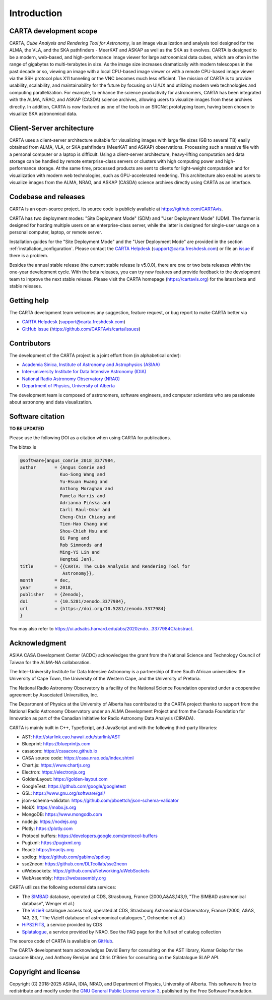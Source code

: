 Introduction
============

CARTA development scope
-----------------------
CARTA, *Cube Analysis and Rendering Tool for Astronomy*, is an image visualization and analysis tool designed for the ALMA, the VLA, and the SKA pathfinders - MeerKAT and ASKAP as well as the SKA as it evolves. CARTA is designed to be a modern, web-based, and high-performance image viewer for large astronomical data cubes, which are often in the range of gigabytes to multi-terabytes in size. As the image size increases dramatically with modern telescopes in the past decade or so, viewing an image with a local CPU-based image viewer or with a remote CPU-based image viewer via the SSH protocol plus X11 tunneling or the VNC becomes much less efficient. The mission of CARTA is to provide usability, scalability, and maintainability for the future by focusing on UI/UX and utilizing modern web technologies and computing parallelization. For example, to enhance the science productivity for astronomers, CARTA has been integrated with the ALMA, NRAO, and ASKAP (CASDA) science archives, allowing users to visualize images from these archives directly. In addition, CARTA is now featured as one of the tools in an SRCNet prototyping team, having been chosen to visualize SKA astronomical data.



Client-Server architecture
--------------------------
CARTA uses a client-server architecture suitable for visualizing images with large file sizes (GB to several TB) easily obtained from ALMA, VLA, or SKA pathfinders (MeerKAT and ASKAP) observations. Processing such a massive file with a personal computer or a laptop is difficult. Using a client-server architecture, heavy-lifting computation and data storage can be handled by remote enterprise-class servers or clusters with high computing power and high-performance storage. At the same time, processed products are sent to clients for light-weight computation and for visualization with modern web technologies, such as GPU-accelerated rendering. This architecture also enables users to visualize images from the ALMA, NRAO, and ASKAP (CASDA) science archives directly using CARTA as an interface. 


.. raw:: html

   <a href="_static/carta_intro_serverClient.png" target="_blank">
       <img src="_static/carta_intro_serverClient.png" 
           style="width:100%;height:auto;">
   </a>


Codebase and releases
---------------------
CARTA is an open-source project. Its source code is publicly available at https://github.com/CARTAvis. 

CARTA has two deployment modes: "Site Deployment Mode" (SDM) and "User Deployment Mode" (UDM). The former is designed for hosting multiple users on an enterprise-class server, while the latter is designed for single-user usage on a personal computer, laptop, or remote server. 

Installation guides for the "Site Deployment Mode" and the "User Deployment Mode" are provided in the section :ref:`installation_configuration`. Please contact the `CARTA Helpdesk <support@carta.freshdesk.com>`_ (support@carta.freshdesk.com) or file an `issue <https://github.com/CARTAvis/carta/issues>`_ if there is a problem. 

Besides the annual stable release (the current stable release is v5.0.0), there are one or two beta releases within the one-year development cycle. With the beta releases, you can try new features and provide feedback to the development team to improve the next stable release. Please visit the CARTA homepage (https://cartavis.org) for the latest beta and stable releases. 


Getting help
------------
The CARTA development team welcomes any suggestion, feature request, or bug report to make CARTA better via 

* `CARTA Helpdesk <support@carta.freshdesk.com>`_ (support@carta.freshdesk.com) 
* `GitHub Issue <https://github.com/CARTAvis/carta/issues>`_ (https://github.com/CARTAvis/carta/issues)


Contributors
------------
The development of the CARTA project is a joint effort from (in alphabetical order):

* `Academia Sinica, Institute of Astronomy and Astrophysics (ASIAA) <https://www.asiaa.sinica.edu.tw>`_
* `Inter-university Institute for Data Intensive Astronomy (IDIA) <https://idia.ac.za>`_
* `National Radio Astronomy Observatory (NRAO) <https://science.nrao.edu>`_
* `Department of Physics, University of Alberta <https://www.ualberta.ca/physics>`_


.. raw:: html

   <img src="_static/carta_wg_logo.png" 
        style="width:100%;height:auto;">

The development team is composed of astronomers, software engineers, and computer scientists who are passionate about astronomy and data visualization.



Software citation
-----------------
**TO BE UPDATED**

Please use the following DOI as a citation when using CARTA for publications.

.. image:: https://zenodo.org/badge/DOI/10.5281/zenodo.3377984.svg
   :target: https://doi.org/10.5281/zenodo.3377984

The bibtex is

.. code-block:: bibtex
   
   @software{angus_comrie_2018_3377984,
   author       = {Angus Comrie and
                  Kuo-Song Wang and
                  Yu-Hsuan Hwang and
                  Anthony Moraghan and
                  Pamela Harris and
                  Adrianna Pińska and
                  Carli Raul-Omar and
                  Cheng-Chin Chiang and
                  Tien-Hao Chang and
                  Shou-Chieh Hsu and
                  Qi Pang and
                  Rob Simmonds and
                  Ming-Yi Lin and
                  Hengtai Jan},
   title        = {{CARTA: The Cube Analysis and Rendering Tool for 
                   Astronomy}},
   month        = dec,
   year         = 2018,
   publisher    = {Zenodo},
   doi          = {10.5281/zenodo.3377984},
   url          = {https://doi.org/10.5281/zenodo.3377984}
   }

You may also refer to https://ui.adsabs.harvard.edu/abs/2020zndo...3377984C/abstract.

Acknowledgment
--------------
ASIAA CASA Development Center (ACDC) acknowledges the grant from the National Science and Technology Council of Taiwan for the ALMA-NA collaboration.

The Inter-University Institute for Data Intensive Astronomy is a partnership of three South African universities: the University of Cape Town, the University of the Western Cape, and the University of Pretoria.

The National Radio Astronomy Observatory is a facility of the National Science Foundation operated under a cooperative agreement by Associated Universities, Inc.

The Department of Physics at the University of Alberta has contributed to the CARTA project thanks to support from the National Radio Astronomy Observatory under an ALMA Development Project and from the Canada Foundation for Innovation as part of the Canadian Initiative for Radio Astronomy Data Analysis (CIRADA).

CARTA is mainly built in C++, TypeScript, and JavaScript and with the following third-party libraries:

* AST: http://starlink.eao.hawaii.edu/starlink/AST
* Blueprint: https://blueprintjs.com
* casacore: https://casacore.github.io
* CASA source code: https://casa.nrao.edu/index.shtml
* Chart.js: https://www.chartjs.org
* Electron: https://electronjs.org
* GoldenLayout: https://golden-layout.com
* GoogleTest: https://github.com/google/googletest
* GSL: https://www.gnu.org/software/gsl/
* json-schema-validator: https://github.com/pboettch/json-schema-validator
* MobX: https://mobx.js.org
* MongoDB: https://www.mongodb.com
* node.js: https://nodejs.org
* Plotly: https://plotly.com
* Protocol buffers: https://developers.google.com/protocol-buffers 
* Pugixml: https://pugixml.org
* React: https://reactjs.org
* spdlog: https://github.com/gabime/spdlog
* sse2neon: https://github.com/DLTcollab/sse2neon
* uWebsockets: https://github.com/uNetworking/uWebSockets
* WebAssembly: https://webassembly.org

CARTA utilizes the following external data services:

* The `SIMBAD <https://simbad.u-strasbg.fr>`_ database, operated at CDS, Strasbourg, France (2000,A&AS,143,9, "The SIMBAD astronomical database", Wenger et al.)
* The `VizieR <https://vizier.cds.unistra.fr>`_ catalogue access tool, operated at CDS, Strasbourg Astronomical Observatory, France (2000, A&AS, 143, 23, "The VizieR database of astronomical catalogues.", Ochsenbein et al.)
* `HiPS2FITS <https://alasky.cds.unistra.fr/hips-image-services/hips2fits>`_, a service provided by CDS
* `Splatalogue <https://splatalogue.online>`_, a service provided by NRAO. See the FAQ page for the full set of catalog collection

The source code of CARTA is available on `GitHub <https://github.com/CARTAvis>`_.

The CARTA development team acknowledges David Berry for consulting on the AST library, Kumar Golap for the casacore library, and Anthony Remijan and Chris O'Brien for consulting on the Splatalogue SLAP API.

Copyright and license
---------------------
Copyright (C) 2018-2025 ASIAA, IDIA, NRAO, and Department of Physics, University of Alberta. This software is free to redistribute and modify under the `GNU General Public License version 3 <http://www.gnu.org/copyleft/gpl.html>`_, published by the Free Software Foundation.
